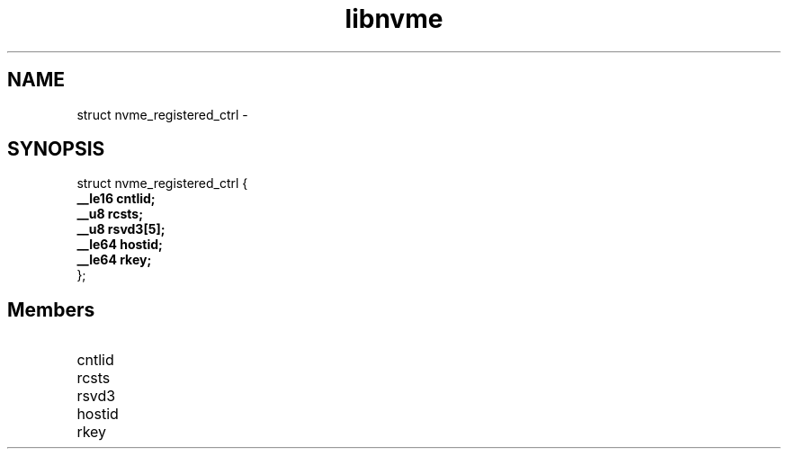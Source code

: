 .TH "libnvme" 9 "struct nvme_registered_ctrl" "February 2022" "API Manual" LINUX
.SH NAME
struct nvme_registered_ctrl \- 
.SH SYNOPSIS
struct nvme_registered_ctrl {
.br
.BI "    __le16 cntlid;"
.br
.BI "    __u8 rcsts;"
.br
.BI "    __u8 rsvd3[5];"
.br
.BI "    __le64 hostid;"
.br
.BI "    __le64 rkey;"
.br
.BI "
};
.br

.SH Members
.IP "cntlid" 12
.IP "rcsts" 12
.IP "rsvd3" 12
.IP "hostid" 12
.IP "rkey" 12
